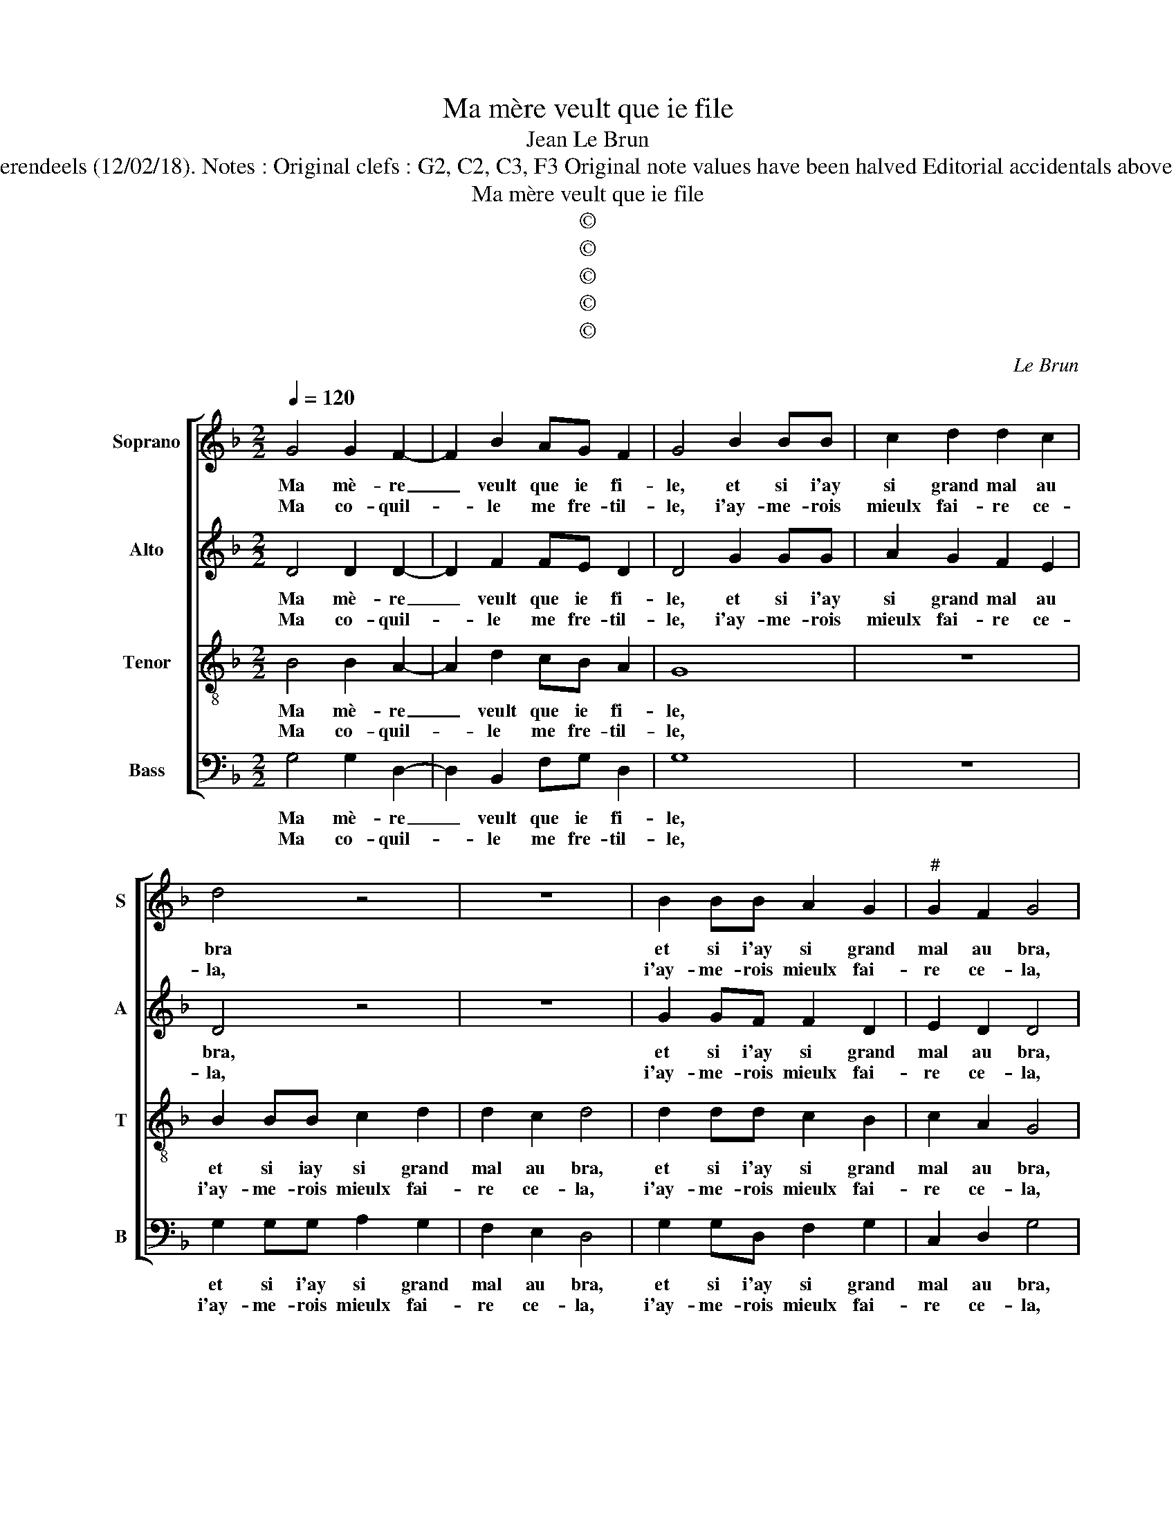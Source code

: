 X:1
T:Ma mère veult que ie file
T:Jean Le Brun
T:Source : Livre II de 26 chansons nouvelles à 4 parties---Paris---N.du Chemin---1549. Editor : André Vierendeels (12/02/18). Notes : Original clefs : G2, C2, C3, F3 Original note values have been halved Editorial accidentals above the stave m 14 in B : "H" not dotted original print m  19 in T : third "D" notated as "C" in original print
T:Ma mère veult que ie file
T:©
T:©
T:©
T:©
T:©
C:Le Brun
Z:©
%%score [ 1 2 3 4 ]
L:1/8
Q:1/4=120
M:2/2
K:F
V:1 treble nm="Soprano" snm="S"
V:2 treble nm="Alto" snm="A"
V:3 treble-8 nm="Tenor" snm="T"
V:4 bass nm="Bass" snm="B"
V:1
 G4 G2 F2- | F2 B2 AG F2 | G4 B2 BB | c2 d2 d2 c2 | d4 z4 | z8 | B2 BB A2 G2 |"^#" G2 F2 G4 | %8
w: Ma mè- re|_ veult que ie fi-|le, et si i'ay|si grand mal au|bra||et si i'ay si grand|mal au bra,|
w: Ma co- quil-|* le me fre- til-|le, i'ay- me- rois|mieulx fai- re ce-|la,||i'ay- me- rois mieulx fai-|re ce- la,|
 B2 BB A2 G2 |[M:2/4]"^#" G2 F2 |1 G4 :|2[M:2/2] G2 d4 d2 || c2 B2 B2 A2 | B4 B3 B | AGAB A4- | %15
w: et si iay si grand|mal au|bra,|la, l'aul- tre|iour il m'ad- vi-|sa, d'ap- pren-|dre'u- neoeu- vre à l'es-|
w: i'ay- me- rois mieulx fai-|re ce-|(la,)|||||
 A2 G2 A4 | F2 B2 B4 | B4 A4 | z2 B2 B2 B2 | A3 A BA G2 | F4 z4 | B4 c2 d2 | d2 c2 d2 B2 | %23
w: * * guil-|le, trois poincts|cou- si,|trois poincts cou-|sa, tout d'u- n'es guil-|le,|tout d'u- n'es-|guil- * le'à la|
w: ||||||||
 B2 c2 B2 A2- |"^#" A2 G4 F2 | G2 z B B2 c2 | B2 A4 G2 | G2 F2 G4 | z2 G2 G2 F2- | F2 B2 AG F2 | %30
w: qua- tri- es- m'el-|* le ploy-|a, à la qua-|tri- es- m'el-|le ploy- a|ma mè- re|_ veult que ie fi-|
w: |||||||
 G4 B2 BB | c2 d2 d2 c2 | d4 z4 | z8 | B2 BB A2 G2 |[M:2/4] G2 F2 | G4 |[M:2/2] B2 BB A2 G2 | %38
w: le, et si i'ay|si grand mal au|bra,||et si i'ay si grand|mal au|bra,|et si i'ay si grand|
w: ||||||||
[M:2/4]"^#" G2 F2 |[M:2/2] G8 |] %40
w: mal au|bra.|
w: ||
V:2
 D4 D2 D2- | D2 F2 FE D2 | D4 G2 GG | A2 G2 F2 E2 | D4 z4 | z8 | G2 GF F2 D2 | E2 D2 D4 | %8
w: Ma mè- re|_ veult que ie fi-|le, et si i'ay|si grand mal au|bra,||et si i'ay si grand|mal au bra,|
w: Ma co- quil-|* le me fre- til-|le, i'ay- me- rois|mieulx fai- re ce-|la,||i'ay- me- rois mieulx fai-|re ce- la,|
 G2 GF F2 D2 |[M:2/4] E2 D2 |1 D4 :|2[M:2/2] D2 F4 F2 || F2 D2 F2 F2 | F4 F3 F | FDFF F2 C2 | %15
w: et si i'ay si grand|mal au|bra,|la, l'aul tre|iour il m'ad- vi-|sa, d'ap- pren-|dre'u- ne'oeu- vre à l'es- guil-|
w: i'ay- me- rois mieulx fai-|re ce-|(la,)|||||
 C2 D2 E4 | F2 G2 G4 | F4 F4 | z2 G2 G2 F2 | F4 z4 | z2 F2 GF E2 | DEFG A2 B2 | A4 F2 G2 | %23
w: le'à l'es- guil|le, trois poincts|cou- si,|trois poincts cou-|sa,|tout d'u- n'es- guil-||* le, à|
w: ||||||||
 G2 G2 G2 F2 | FEDC D2 D2 | D2 z G G2 G2 | G2 F2 FEDC | D2 D2 B,4 | z2 D2 D2 D2- | D2 F2 FE D2 | %30
w: la qua- tri- es-|m'el- * * * le ploy-|a, à la qua-|tri- es- m'el- * * *|le ploy- a,|ma mè- re|_ veult que ie fi-|
w: |||||||
 D4 G2 GG | A2 G2 F2 E2 | D4 z4 | z8 | G2 GF F2 D2 |[M:2/4] E2 D2 | D4 |[M:2/2] G2 GG F2 D2 | %38
w: le, et si i'ay|si grand mal au|bra,||et si i'ay si grand|mal au|bra,|et si i'ay si grand|
w: ||||||||
[M:2/4] E2 D2 |[M:2/2] D8 |] %40
w: mal au|bra.|
w: ||
V:3
 B4 B2 A2- | A2 d2 cB A2 | G8 | z8 | B2 BB c2 d2 | d2 c2 d4 | d2 dd c2 B2 | c2 A2 G4 | %8
w: Ma mè- re|_ veult que ie fi-|le,||et si iay si grand|mal au bra,|et si i'ay si grand|mal au bra,|
w: Ma co- quil-|* le me fre- til-|le,||i'ay- me- rois mieulx fai-|re ce- la,|i'ay- me- rois mieulx fai-|re ce- la,|
 d2 dd c2 B2 |[M:2/4] c2 A2 |1 G4 :|2[M:2/2] G2 A4 B2 || A2 B2 c2 c2 | B4 d3 d | cBcd c2 f2 | %15
w: et si i'ay si grand|mal au|bra,|la, l'aul- tre|iour il m'ad- vi-|sa d'ap- pren-|dre'u- ne'oeu- vre à l'es- guil-|
w: i'ay- me- rois mieulx fai-|re ce-|(la,)|||||
 e2 d4 c2 | d2 d2 d4 | d4 c4 | z2 d2 d2 d2 | c3 c Bd dc | d2 A2 GB BA |"^b" B2 d2 e2 g2 | %22
w: le'à l'es- guil-|le, trois poincts|cou- si,|trois poincts cou-|sa, tout d'u- n'es- guil- *|le tout d'u- n'es- guil- *|le, à la qua-|
w: |||||||
 f2 e2 d2 d2 | d2 e2 d3 d | cBAG A2 A2 | G2 d2 d2 e2 | d3 d cBAG | A2 A2 G4 | z2 B2 B2 A2- | %29
w: tri- es- me, à|la qua- tri- es-|m'el- * * * le ploy-|a, à la qua-|tri- es- m'el- * * *|le ploy- a,|ma mè- re|
w: |||||||
 A2 d2 cB A2 | G8 | z8 | B2 BB c2 d2 | d2 c2 d4 | d2 dd c2 B2 |[M:2/4] c2 A2 | G4 | %37
w: _ veult que ie fi-|le,||et si iay si grand|mal au bra,|et si i'ay si grand|mal au|bra,|
w: ||||||||
[M:2/2] d2 dd c2 B2 |[M:2/4] c2 A2 |[M:2/2] G8 |] %40
w: et si i'ay si grand|mal au|bra,|
w: |||
V:4
 G,4 G,2 D,2- | D,2 B,,2 F,G, D,2 | G,8 | z8 | G,2 G,G, A,2 G,2 | F,2 E,2 D,4 | G,2 G,D, F,2 G,2 | %7
w: Ma mè- re|_ veult que ie fi-|le,||et si i'ay si grand|mal au bra,|et si i'ay si grand|
w: Ma co- quil-|* le me fre- til-|le,||i'ay- me- rois mieulx fai-|re ce- la,|i'ay- me- rois mieulx fai-|
 C,2 D,2 G,4 | G,2 G,D, F,2 G,2 |[M:2/4] C,2 D,2 |1 G,4 :|2[M:2/2] G,2 D,4 B,,2 || %12
w: mal au bra,|et si i'ay si grand|mal au|bra,|la, l'aul- tre|
w: re ce- la,|i'ay- me- rois mieulx fai-|re ce-|(la,)||
 F,2 G,2 F,2 F,2 | B,,4 B,,3 B,, | F,B,,F,B,, F,3 G, | A,2 B,2 A,4 |"^#" D,2 G,2 G,4 | B,4 F,4 | %18
w: iour il m'ad- vi-|sa, d'ap- pren-|dre'u- ne'oeu- vre à l'es- guil-|le'à l'es- guil-|le, trois poincts|cou- si,|
w: ||||||
 z2 G,2 G,2 B,2 | F,3 F, G,F, E,2 | D,3 D, E,D, C,2 | B,,2 B,2 A,2 G,2 | A,4 D,2 G,2 | %23
w: trois poincts cou-|sa, tout d'u- n'es- guil-|le, tout d'u- n'es- guil-|le, tout d'u- n'es-|guil- le'à la|
w: |||||
 G,2 C,2 G,2 D,2 | F,2 G,2 D,4 | z2 G,2 G,2 C,2 | G,2 D,2 F,2 G,2 | D,4 G,4 | z2 G,2 G,2 D,2- | %29
w: qua- tri- es- m'el-|le ploy- a,|à la qua-|tri es- m'el- le|ploy- a,|ma mè- re|
w: ||||||
 D,2 B,,2 F,G, D,2 | G,8 |"^#" z8 | G,2 G,G, A,2 G,2 | F,2 E,2 D,4 | G,2 G,D, F,2 G,2 | %35
w: _ veult que ie fi-|le,||et si i'ay si grand|mal au bra,|et si i'ay si grand|
w: ||||||
[M:2/4] C,2 D,2 | G,4 |[M:2/2] G,2 G,D, F,2 G,2 |[M:2/4] C,2 D,2 |[M:2/2] G,8 |] %40
w: mal au|bra,|et si i'ay si grand|mal au|bra.|
w: |||||

